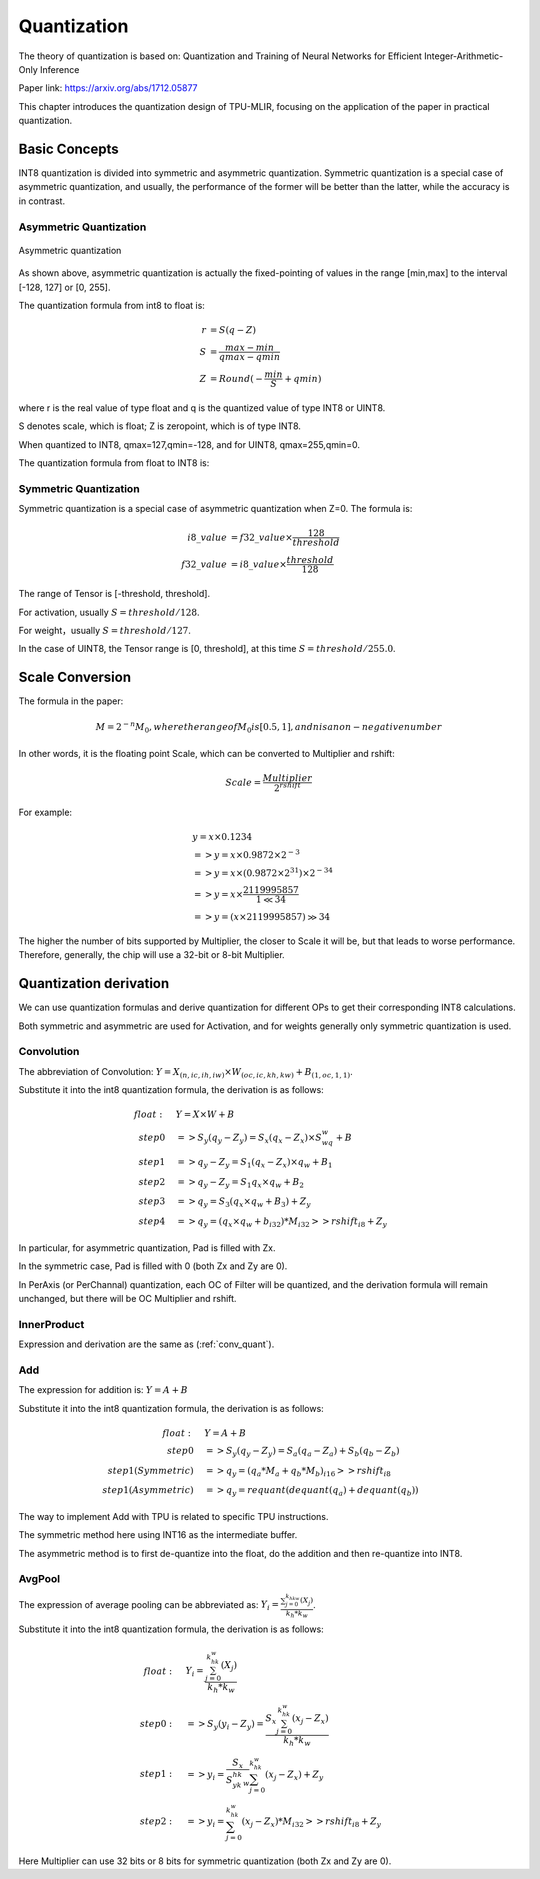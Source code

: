 Quantization
============

The theory of quantization is based on: Quantization and Training of Neural Networks for Efficient Integer-Arithmetic-Only Inference

Paper link: https://arxiv.org/abs/1712.05877

This chapter introduces the quantization design of TPU-MLIR, focusing on the application of the paper in practical quantization.

.. _quantization:

Basic Concepts
--------------

INT8 quantization is divided into symmetric and asymmetric quantization. Symmetric quantization is a special case of asymmetric quantization, and usually, the performance of the former will be better than the latter, while the accuracy is in contrast.

Asymmetric Quantization
~~~~~~~~~~~~~~~~~~~~~~~

.. figure:: ../assets/quant_asym.png
   :height: 9.5cm
   :align: center

   Asymmetric quantization

As shown above, asymmetric quantization is actually the fixed-pointing of values in the range [min,max] to the interval [-128, 127] or [0, 255].

The quantization formula from int8 to float is:

.. math::

   r &= S(q-Z) \\
   S &= \frac{max-min}{qmax-qmin} \\
   Z &= Round(- \frac{min}{S} + qmin)

where r is the real value of type float and q is the quantized value of type INT8 or UINT8.

S denotes scale, which is float; Z is zeropoint, which is of type INT8.

When quantized to INT8, qmax=127,qmin=-128, and for UINT8, qmax=255,qmin=0.

The quantization formula from float to INT8 is:

.. math::q = \frac{r}{S} + Z

Symmetric Quantization
~~~~~~~~~~~~~~~~~~~~~~~

Symmetric quantization is a special case of asymmetric quantization when Z=0. The formula is:

.. math::

   i8\_value &= f32\_value \times \frac{128}{threshold} \\
   f32\_value &= i8\_value \times \frac{threshold}{128}

The range of Tensor is [-threshold, threshold].

For activation, usually :math:`S = threshold / 128`.

For weight，usually :math:`S = threshold / 127`.

In the case of UINT8, the Tensor range is [0, threshold], at this time :math:`S = threshold/ 255.0`.


Scale Conversion
----------------

The formula in the paper:

.. math::

   M = 2^{-n}M_0, where the range of M_0 is [0.5,1], and n is a non-negative number

In other words, it is the floating point Scale, which can be converted to Multiplier and rshift:

.. math::

   Scale = \frac{Multiplier}{2^{rshift}}

For example:

.. math::

   &y = x \times 0.1234 \\
   &=> y = x \times 0.9872 \times 2^{-3} \\
   &=> y = x \times (0.9872 \times 2^{31}) \times 2^{-34} \\
   &=> y = x \times \frac{2119995857}{1 \ll 34} \\
   &=> y = (x \times 2119995857) \gg 34

The higher the number of bits supported by Multiplier, the closer to Scale it will be, but that leads to worse performance. Therefore, generally, the chip will use a 32-bit or 8-bit Multiplier.

Quantization derivation
------------------------

We can use quantization formulas and derive quantization for different OPs to get their corresponding INT8 calculations.

Both symmetric and asymmetric are used for Activation, and for weights generally only symmetric quantization is used.

.. _conv_quant:

Convolution
~~~~~~~~~~~~

The abbreviation of Convolution: :math:`Y = X_{(n,ic,ih,iw)}\times W_{(oc,ic,kh,kw)} + B_{(1,oc,1,1)}`.

Substitute it into the int8 quantization formula, the derivation is as follows:

.. math::

   float:\quad & Y = X\times W + B \\
   step 0\quad & => S_y(q_y-Z_y) = S_x(q_x-Z_x)\times S_wq_w + B \\
   step 1\quad & => q_y - Z_y = S_1(q_x-Z_x)\times q_w + B_1 \\
   step 2\quad & => q_y - Z_y = S_1 q_x\times q_w  + B_2 \\
   step 3\quad & => q_y = S_3 (q_x \times q_w + B_3) + Z_{y} \\
   step 4\quad & => q_y = (q_x \times q_w + b_{i32}) * M_{i32} >> rshift_{i8} + Z_{y}


In particular, for asymmetric quantization, Pad is filled with Zx.

In the symmetric case, Pad is filled with 0 (both Zx and Zy are 0).

In PerAxis (or PerChannal) quantization, each OC of Filter will be quantized, and the derivation formula will remain unchanged, but there will be OC Multiplier and rshift.


InnerProduct
~~~~~~~~~~~~

Expression and derivation are the same as (:ref:`conv_quant`).


Add
~~~~~~~~~~~~

The expression for addition is: :math:`Y = A + B`

Substitute it into the int8 quantization formula, the derivation is as follows:

.. math::

   float:\quad & Y = A + B \\
   step 0\quad & => S_y (q_y-Z_y) = S_a(q_a-Z_a) + S_b(q_b - Z_b) \\
   step 1(Symmetric) \quad & => q_y = (q_a * M_a + q_b * M_b)_{i16} >> rshift_{i8} \\
   step 1(Asymmetric) \quad & => q_y = requant(dequant(q_a) + dequant(q_b))

The way to implement Add with TPU is related to specific TPU instructions.

The symmetric method here using INT16 as the intermediate buffer.

The asymmetric method is to first de-quantize into the float, do the addition and then re-quantize into INT8.


AvgPool
~~~~~~~~~~~~

The expression of average pooling can be abbreviated as: :math:`Y_i = \frac{\sum_{j=0}^{k_hk_w}{(X_j)}}{k_h*k_w}`.

Substitute it into the int8 quantization formula, the derivation is as follows:

.. math::

   float:\quad & Y_i = \frac{\sum_{j=0}^{k_hk_w}{(X_j)}}{k_h*k_w} \\
   step0:\quad & => S_y(y_i - Z_y) = \frac{S_x\sum_{j=0}^{k_hk_w}(x_j-Z_x)}{k_h*k_w}\\
   step1:\quad & => y_i = \frac{S_x}{S_yk_hk_w}\sum_{j=0}^{k_hk_w}(x_j-Z_x) + Z_y \\
   step2:\quad & => y_i = \sum_{j=0}^{k_hk_w}(x_j-Z_x) * M_{i32} >> rshift_{i8} + Z_y

Here Multiplier can use 32 bits or 8 bits for symmetric quantization (both Zx and Zy are 0).


